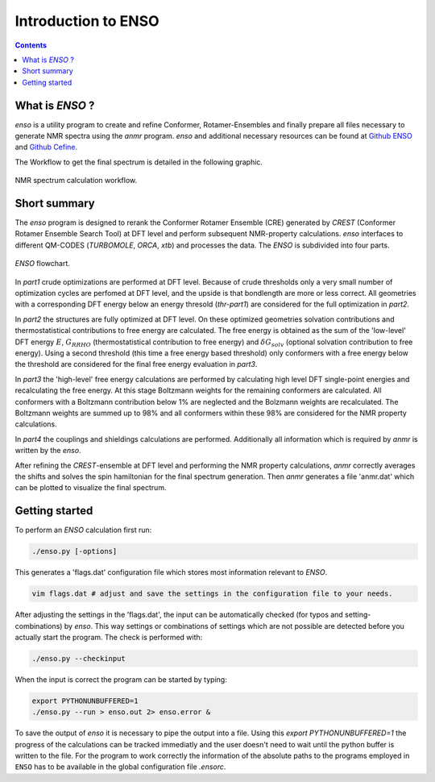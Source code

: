 .. _enso:

--------------------
Introduction to ENSO
--------------------

.. contents::

What is *ENSO* ?
================

`enso` is a utility program to create and refine Conformer, Rotamer-Ensembles and 
finally prepare all files necessary to generate NMR spectra using the `anmr` program. 
`enso` and additional necessary resources can be found at 
`Github ENSO <https://github.com/grimme-lab/enso/releases/latest>`_ and 
`Github Cefine <https://github.com/grimme-lab/cefine/releases/latest>`_.  

The Workflow to get the final spectrum is detailed in the following graphic.

.. figure:: ../../figures/enso/enso_get_spectrum.png
	:scale: 25%
	:align: center
	:alt: Workflow to get a calculated NMR spectrum

	NMR spectrum calculation workflow.



Short summary
=============

The `enso` program is designed to rerank the Conformer Rotamer Ensemble (CRE) 
generated by `CREST` (Conformer Rotamer Ensemble Search Tool) at DFT level and 
perform subsequent NMR-property calculations. `enso` interfaces to different QM-CODES 
(`TURBOMOLE`, `ORCA`, `xtb`) and processes the data. 
The *ENSO* is subdivided into four parts. 

.. figure:: ../../figures/enso/enso-short.png
   :scale: 30 %
   :align: center
   :alt: short ENSO description

   *ENSO* flowchart.


In *part1* crude optimizations are performed at DFT level. Because of crude thresholds
only a very small number of optimization cycles are perfomed at DFT level, 
and the upside is that bondlength are more or less correct. 
All geometries with a corresponding DFT energy below an energy thresold (*thr-part1*) 
are considered for the full optimization in *part2*.

In *part2* the structures are fully optimized at DFT level. On these optimized 
geometries solvation contributions and thermostatistical contributions to free energy
are calculated. The free energy is obtained as the sum of the 'low-level'
DFT energy :math:`E`, :math:`G_{RRHO}` (thermostatistical contribution to free energy) and 
:math:`δG_{solv}` (optional solvation contribution to free energy). Using a second 
threshold (this time a free energy based threshold) only conformers with a free energy 
below the threshold are considered for the final free energy evaluation in *part3*. 

In *part3* the 'high-level' free energy calculations are performed by calculating 
high level DFT single-point energies and recalculating the free energy. At this stage 
Boltzmann weights for the remaining conformers are calculated. All conformers with a 
Boltzmann contribution below 1% are neglected and the Bolzmann weights are recalculated. 
The Boltzmann weights are summed up to 98% and all conformers within these 98% are 
considered for the NMR property calculations.

In *part4* the couplings and shieldings calculations are performed. Additionally 
all information which is required by `anmr` is written by the `enso`. 

After refining the *CREST*-ensemble at DFT level and performing the NMR property 
calculations, `anmr` correctly averages the shifts and solves the spin hamiltonian 
for the final spectrum generation.
Then `anmr` generates a file 'anmr.dat' which can be plotted to visualize the final spectrum. 


Getting started
===============

To perform an *ENSO* calculation first run:

.. code:: sh

   ./enso.py [-options]

This generates a 'flags.dat' configuration file which stores most information 
relevant to *ENSO*.

.. code:: sh
    
    vim flags.dat # adjust and save the settings in the configuration file to your needs.
 
After adjusting the settings in the 'flags.dat', the input can be automatically 
checked (for typos and setting-combinations) by `enso`. This way settings or 
combinations of settings which are not possible are detected before you actually 
start the program.
The check is performed with:

.. code:: sh
   
   ./enso.py --checkinput
   
When the input is correct the program can be started by typing:

.. code:: sh
   
   export PYTHONUNBUFFERED=1
   ./enso.py --run > enso.out 2> enso.error &

To save the output of `enso` it is necessary to pipe the output into a file.
Using this `export PYTHONUNBUFFERED=1` the progress of the calculations can be 
tracked immediatly and the user doesn't need to wait until the python buffer is 
written to the file. For the program to work correctly the information of the 
absolute paths to the programs employed in ``ENSO`` has to be available in the 
global configuration file *.ensorc*.




